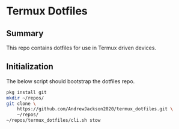 * Termux Dotfiles
** Summary
This repo contains dotfiles for use in Termux driven devices.

** Initialization
The below script should bootstrap the dotfiles repo.
#+BEGIN_SRC bash :noeval
pkg install git
mkdir ~/repos/
git clone \
    https://github.com/AndrewJackson2020/termux_dotfiles.git \
    ~/repos/
~/repos/termux_dotfiles/cli.sh stow
#+END_SRC
